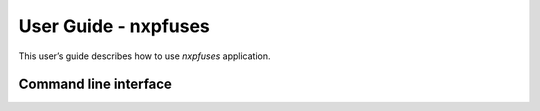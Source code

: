 =======================
User Guide - nxpfuses
=======================

This user’s guide describes how to use *nxpfuses* application.

----------------------
Command line interface
----------------------

.. click:: spsdk.apps.nxpfuses:main
    :prog: nxpfuses
    :nested: full
